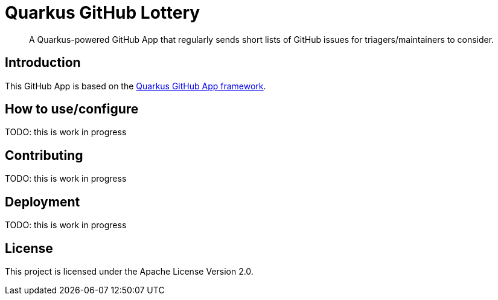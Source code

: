 = Quarkus GitHub Lottery

> A Quarkus-powered GitHub App that regularly sends short lists of GitHub issues for triagers/maintainers to consider.

== Introduction

This GitHub App is based on the https://github.com/quarkiverse/quarkus-github-app[Quarkus GitHub App framework].

== How to use/configure

TODO: this is work in progress

== Contributing

TODO: this is work in progress

== Deployment

TODO: this is work in progress

== License

This project is licensed under the Apache License Version 2.0.
